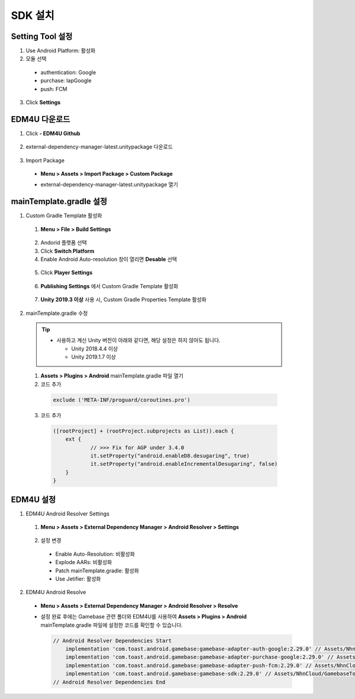 ###################
SDK 설치
###################

Setting Tool 설정
======================

1. Use Android Platform: 활성화
2. 모듈 선택

  * authentication: Google
  * purchase: IapGoogle
  * push: FCM

3. Click **Settings**

  .. image:: _static/image/settingtool-setting.png

EDM4U 다운로드
======================

1. Click **- EDM4U Github**

  .. image:: _static/image/edm4u_link.png

2. external-dependency-manager-latest.unitypackage 다운로드

  .. image:: _static/image/edm4u_unitypackage.png

3. Import Package

  * **Menu > Assets > Import Package > Custom Package**

    .. image:: _static/image/menu-importpackage.png

  * external-dependency-manager-latest.unitypackage 열기

mainTemplate.gradle 설정
==========================

1. Custom Gradle Template 활성화

  1. **Menu > File > Build Settings**

    .. image:: _static/image/unity-menu-build-settings.png

  2. Andorid 플랫폼 선택    
  3. Click **Switch Platform**
  4. Enable Android Auto-resolution 창이 열리면 **Desable** 선택

    .. image:: _static/image/edm4u_auto_resolution.png

  5. Click **Player Settings**

    .. image:: _static/image/unity-build-settings.png

  6. **Publishing Settings** 에서 Custom Gradle Template 활성화

    .. image:: _static/image/unity-custom-gradle-template.png

  7. **Unity 2019.3 이상** 사용 시, Custom Gradle Properties Template 활성화

2. mainTemplate.gradle 수정

  .. tip:: 
    * 사용하고 계신 Unity 버전이 아래와 같다면, 해당 설정은 하지 않아도 됩니다.

      * Unity 2018.4.4 이상
      * Unity 2019.1.7 이상

  1. **Assets > Plugins > Android** mainTemplate.gradle 파일 열기
  2. 코드 추가

    .. code-block::

      exclude ('META-INF/proguard/coroutines.pro')

    .. image:: _static/image/mainTemplate_proguard.png

  3. 코드 추가

    .. code-block::

      ([rootProject] + (rootProject.subprojects as List)).each {
    	  ext {
    		  // >>> Fix for AGP under 3.4.0
    		  it.setProperty("android.enableD8.desugaring", true)
    		  it.setProperty("android.enableIncrementalDesugaring", false)
    	  }
      }

    .. image:: _static/image/mainTemplate_desugaring.png

EDM4U 설정
======================

1. EDM4U Android Resolver Settings

  1. **Menu > Assets > External Dependency Manager > Android Resolver > Settings**

    .. image:: _static/image/unity-menu-android-resolver-settings.png

  2. 설정 변경
  
    * Enable Auto-Resolution: 비활성화
    * Explode AARs: 비활성화
    * Patch mainTemplate.gradle: 활성화
    * Use Jetifier: 활성화

    .. image:: _static/image/edm4u_android_resolver_settings.png

2. EDM4U Android Resolve

  * **Menu > Assets > External Dependency Manager > Android Resolver > Resolve**

    .. image:: _static/image/unity-menu-android-resolver-resolve.png

  * 설정 완료 후에는 Gamebase 관련 폴더와 EDM4U를 사용하여 **Assets > Plugins > Android** mainTemplate.gradle 파일에 설정한 코드를 확인할 수 있습니다.

    .. image:: _static/image/setting-complete.png

    .. code-block:: XML
  
      // Android Resolver Dependencies Start
          implementation 'com.toast.android.gamebase:gamebase-adapter-auth-google:2.29.0' // Assets/NhnCloud/GamebaseTools/SettingTool/Editor/gamebaseAllDependencies.xml:5
          implementation 'com.toast.android.gamebase:gamebase-adapter-purchase-google:2.29.0' // Assets/NhnCloud/GamebaseTools/SettingTool/Editor/gamebaseAllDependencies.xml:6
          implementation 'com.toast.android.gamebase:gamebase-adapter-push-fcm:2.29.0' // Assets/NhnCloud/GamebaseTools/SettingTool/Editor/gamebaseAllDependencies.xml:7
          implementation 'com.toast.android.gamebase:gamebase-sdk:2.29.0' // Assets/NhnCloud/GamebaseTools/SettingTool/Editor/gamebaseAllDependencies.xml:4
      // Android Resolver Dependencies End